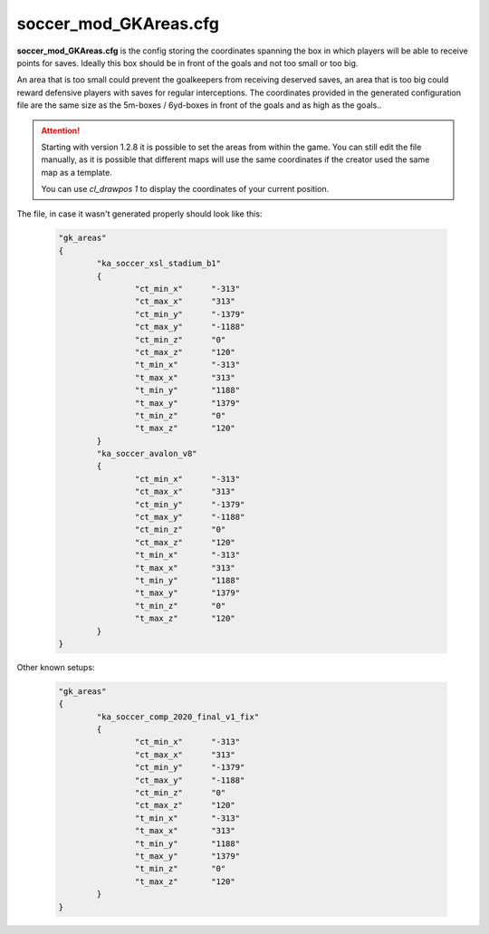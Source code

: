 .. _conf-gk:

======================
soccer_mod_GKAreas.cfg
======================

**soccer_mod_GKAreas.cfg** is the config storing the coordinates spanning the box in which players will be able to receive points for saves. Ideally this box should be in front of the goals and not too small or too big. 

An area that is too small could prevent the goalkeepers from receiving deserved saves, an area that is too big could reward defensive players with saves for regular interceptions. The coordinates provided in the generated configuration file are the same size as the 5m-boxes / 6yd-boxes in front of the goals and as high as the goals..

.. attention:: Starting with version 1.2.8 it is possible to set the areas from within the game. You can still edit the file manually, as it is possible that different maps will use the same coordinates if the creator used the same map as a template. 
	
		You can use *cl_drawpos 1* to display the coordinates of your current position.
		
	
The file, in case it wasn't generated properly should look like this:

	.. code-block:: none
	
		"gk_areas"
		{
			"ka_soccer_xsl_stadium_b1"
			{
				"ct_min_x"      "-313"
				"ct_max_x"      "313"
				"ct_min_y"      "-1379"
				"ct_max_y"      "-1188"
				"ct_min_z"      "0"
				"ct_max_z"      "120"
				"t_min_x"       "-313"
				"t_max_x"       "313"
				"t_min_y"       "1188"
				"t_max_y"       "1379"
				"t_min_z"       "0"
				"t_max_z"       "120"
			}
			"ka_soccer_avalon_v8"
			{
				"ct_min_x"      "-313"
				"ct_max_x"      "313"
				"ct_min_y"      "-1379"
				"ct_max_y"      "-1188"
				"ct_min_z"      "0"
				"ct_max_z"      "120"
				"t_min_x"       "-313"
				"t_max_x"       "313"
				"t_min_y"       "1188"
				"t_max_y"       "1379"
				"t_min_z"       "0"
				"t_max_z"       "120"
			}
		}
		
Other known setups:

	.. code-block:: none
	
		"gk_areas"
		{
			"ka_soccer_comp_2020_final_v1_fix"
			{
				"ct_min_x"      "-313"
				"ct_max_x"      "313"
				"ct_min_y"      "-1379"
				"ct_max_y"      "-1188"
				"ct_min_z"      "0"
				"ct_max_z"      "120"
				"t_min_x"       "-313"
				"t_max_x"       "313"
				"t_min_y"       "1188"
				"t_max_y"       "1379"
				"t_min_z"       "0"
				"t_max_z"       "120"
			}
		}
		